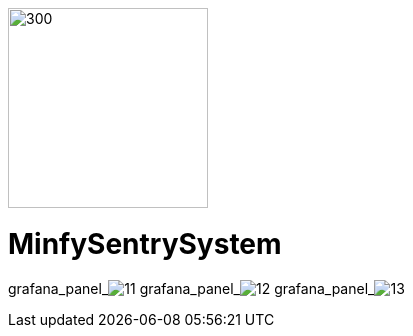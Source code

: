 :pdf-theme: /home/ubuntu/grafana-pro/reportgen/themes/custom-theme.yml
:imagesdir: ./images

[.text-center]
image::logo-minfy.png[300,200,float="right",align="center"]

[.text-center]
= MinfySentrySystem
:grafana_default_dashboard: W5KDrdKnz21

grafana_panel_image:11[scale=75, render-height="600", render-width="800", render-timeout="180"]
grafana_panel_image:12[scale=70, render-height="700", render-width="800", render-timeout="180"]
grafana_panel_image:13[scale=75, render-height="600", render-width="800", render-timeout="180"]

